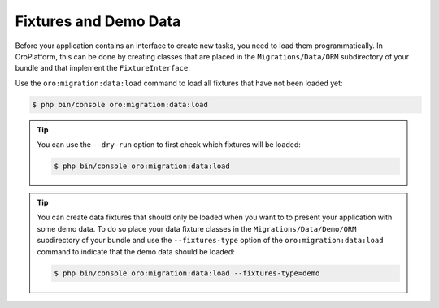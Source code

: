 Fixtures and Demo Data
======================

Before your application contains an interface to create new tasks, you need to load them
programmatically. In OroPlatform, this can be done by creating classes that are placed in the
``Migrations/Data/ORM`` subdirectory of your bundle and that implement the ``FixtureInterface``:

.. code-block:: php
    :linenos:

    // src/AppBundle/Migrations/Data/ORM/LoadTasks.php
    namespace AppBundle\Migrations\Data\ORM;

    use AppBundle\Entity\Priority;
    use AppBundle\Entity\Task;
    use Doctrine\Common\DataFixtures\FixtureInterface;
    use Doctrine\Common\Persistence\ObjectManager;

    class LoadTasks implements FixtureInterface
    {
        public function load(ObjectManager $manager)
        {
            $majorPriority = new Priority();
            $majorPriority->setLabel('major');
            $manager->persist($majorPriority);

            $importantTask = new Task();
            $importantTask->setSubject('Important task');
            $importantTask->setDescription('This is an important task');
            $importantTask->setDueDate(new \DateTime('+1 week'));
            $importantTask->setPriority($majorPriority);
            $manager->persist($importantTask);

            $minorPriority = new Priority();
            $minorPriority->setLabel('minor');
            $manager->persist($minorPriority);

            $unimportantTask = new Task();
            $unimportantTask->setSubject('Unimportant task');
            $unimportantTask->setDescription('This is a not so important task');
            $unimportantTask->setDueDate(new \DateTime('+2 weeks'));
            $unimportantTask->setPriority($minorPriority);
            $manager->persist($unimportantTask);

            $manager->flush();
        }
    }

Use the ``oro:migration:data:load`` command to load all fixtures that have not been loaded yet:

.. code-block:: bash

    $ php bin/console oro:migration:data:load

.. tip::

    You can use the ``--dry-run`` option to first check which fixtures will be loaded:

    .. code-block:: bash

        $ php bin/console oro:migration:data:load

.. tip::

    You can create data fixtures that should only be loaded when you want to to present your
    application with some demo data. To do so place your data fixture classes in the
    ``Migrations/Data/Demo/ORM`` subdirectory of your bundle and use the ``--fixtures-type`` option
    of the ``oro:migration:data:load`` command to indicate that the demo data should be loaded:

    .. code-block:: bash

        $ php bin/console oro:migration:data:load --fixtures-type=demo
